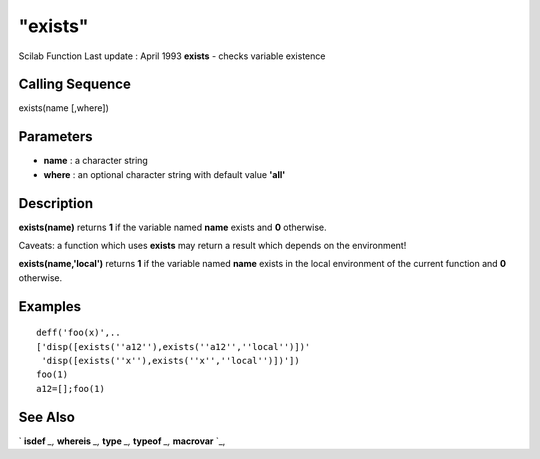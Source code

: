 ====
"exists"
====

Scilab Function Last update : April 1993
**exists** - checks variable existence



Calling Sequence
~~~~~~~~~~~~~~~~

exists(name [,where])




Parameters
~~~~~~~~~~


+ **name** : a character string
+ **where** : an optional character string with default value
  **'all'**




Description
~~~~~~~~~~~

**exists(name)** returns **1** if the variable named **name** exists
and **0** otherwise.

Caveats: a function which uses **exists** may return a result which
depends on the environment!

**exists(name,'local')** returns **1** if the variable named **name**
exists in the local environment of the current function and **0**
otherwise.



Examples
~~~~~~~~


::

    
    
    deff('foo(x)',..
    ['disp([exists(''a12''),exists(''a12'',''local'')])'
     'disp([exists(''x''),exists(''x'',''local'')])'])
    foo(1)
    a12=[];foo(1)
     
      




See Also
~~~~~~~~

` **isdef** `_,` **whereis** `_,` **type** `_,` **typeof** `_,`
**macrovar** `_,

.. _
      : ://./programming/whereis.htm
.. _
      : ://./programming/../functions/macrovar.htm
.. _
      : ://./programming/type.htm
.. _
      : ://./programming/../elementary/isdef.htm
.. _
      : ://./programming/../elementary/typeof.htm


